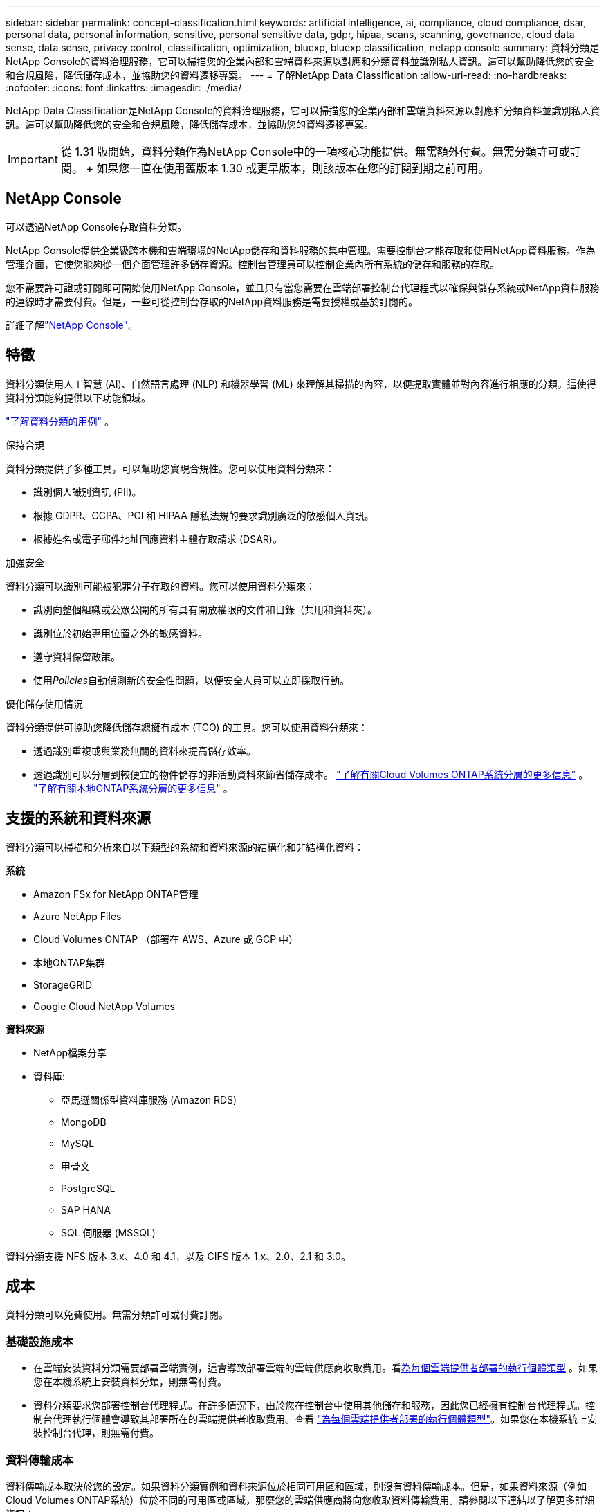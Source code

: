 ---
sidebar: sidebar 
permalink: concept-classification.html 
keywords: artificial intelligence, ai, compliance, cloud compliance, dsar, personal data, personal information, sensitive, personal sensitive data, gdpr, hipaa, scans, scanning,  governance, cloud data sense, data sense, privacy control, classification, optimization, bluexp, bluexp classification, netapp console 
summary: 資料分類是NetApp Console的資料治理服務，它可以掃描您的企業內部和雲端資料來源以對應和分類資料並識別私人資訊。這可以幫助降低您的安全和合規風險，降低儲存成本，並協助您的資料遷移專案。 
---
= 了解NetApp Data Classification
:allow-uri-read: 
:no-hardbreaks: 
:nofooter: 
:icons: font
:linkattrs: 
:imagesdir: ./media/


[role="lead"]
NetApp Data Classification是NetApp Console的資料治理服務，它可以掃描您的企業內部和雲端資料來源以對應和分類資料並識別私人資訊。這可以幫助降低您的安全和合規風險，降低儲存成本，並協助您的資料遷移專案。


IMPORTANT: 從 1.31 版開始，資料分類作為NetApp Console中的一項核心功能提供。無需額外付費。無需分類許可或訂閱。  + 如果您一直在使用舊版本 1.30 或更早版本，則該版本在您的訂閱到期之前可用。



== NetApp Console

可以透過NetApp Console存取資料分類。

NetApp Console提供企業級跨本機和雲端環境的NetApp儲存和資料服務的集中管理。需要控制台才能存取和使用NetApp資料服務。作為管理介面，它使您能夠從一個介面管理許多儲存資源。控制台管理員可以控制企業內所有系統的儲存和服務的存取。

您不需要許可證或訂閱即可開始使用NetApp Console，並且只有當您需要在雲端部署控制台代理程式以確保與儲存系統或NetApp資料服務的連線時才需要付費。但是，一些可從控制台存取的NetApp資料服務是需要授權或基於訂閱的。

詳細了解link:https://docs.netapp.com/us-en/console-setup-admin/concept-overview.html["NetApp Console"^]。



== 特徵

資料分類使用人工智慧 (AI)、自然語言處理 (NLP) 和機器學習 (ML) 來理解其掃描的內容，以便提取實體並對內容進行相應的分類。這使得資料分類能夠提供以下功能領域。

link:https://www.netapp.com/data-services/classification/["了解資料分類的用例"^] 。

.保持合規
資料分類提供了多種工具，可以幫助您實現合規性。您可以使用資料分類來：

* 識別個人識別資訊 (PII)。
* 根據 GDPR、CCPA、PCI 和 HIPAA 隱私法規的要求識別廣泛的敏感個人資訊。
* 根據姓名或電子郵件地址回應資料主體存取請求 (DSAR)。


.加強安全
資料分類可以識別可能被犯罪分子存取的資料。您可以使用資料分類來：

* 識別向整個組織或公眾公開的所有具有開放權限的文件和目錄（共用和資料夾）。
* 識別位於初始專用位置之外的敏感資料。
* 遵守資料保留政策。
* 使用__Policies__自動偵測新的安全性問題，以便安全人員可以立即採取行動。


.優化儲存使用情況
資料分類提供可協助您降低儲存總擁有成本 (TCO) 的工具。您可以使用資料分類來：

* 透過識別重複或與業務無關的資料來提高儲存效率。
* 透過識別可以分層到較便宜的物件儲存的非活動資料來節省儲存成本。 https://docs.netapp.com/us-en/bluexp-cloud-volumes-ontap/concept-data-tiering.html["了解有關Cloud Volumes ONTAP系統分層的更多信息"^] 。 https://docs.netapp.com/us-en/data-services-tiering/concept-cloud-tiering.html["了解有關本地ONTAP系統分層的更多信息"^] 。




== 支援的系統和資料來源

資料分類可以掃描和分析來自以下類型的系統和資料來源的結構化和非結構化資料：

*系統*

* Amazon FSx for NetApp ONTAP管理
* Azure NetApp Files
* Cloud Volumes ONTAP （部署在 AWS、Azure 或 GCP 中）
* 本地ONTAP集群
* StorageGRID
* Google Cloud NetApp Volumes


*資料來源*

* NetApp檔案分享
* 資料庫:
+
** 亞馬遜關係型資料庫服務 (Amazon RDS)
** MongoDB
** MySQL
** 甲骨文
** PostgreSQL
** SAP HANA
** SQL 伺服器 (MSSQL)




資料分類支援 NFS 版本 3.x、4.0 和 4.1，以及 CIFS 版本 1.x、2.0、2.1 和 3.0。



== 成本

資料分類可以免費使用。無需分類許可或付費訂閱。



=== 基礎設施成本

* 在雲端安裝資料分類需要部署雲端實例，這會導致部署雲端的雲端供應商收取費用。看<<資料分類實例,為每個雲端提供者部署的執行個體類型>> 。如果您在本機系統上安裝資料分類，則無需付費。
* 資料分類要求您部署控制台代理程式。在許多情況下，由於您在控制台中使用其他儲存和服務，因此您已經擁有控制台代理程式。控制台代理執行個體會導致其部署所在的雲端提供者收取費用。查看 https://docs.netapp.com/us-en/console-setup-admin/task-install-connector-on-prem.html["為每個雲端提供者部署的執行個體類型"^]。如果您在本機系統上安裝控制台代理，則無需付費。




=== 資料傳輸成本

資料傳輸成本取決於您的設定。如果資料分類實例和資料來源位於相同可用區和區域，則沒有資料傳輸成本。但是，如果資料來源（例如Cloud Volumes ONTAP系統）位於不同的可用區或區域，那麼您的雲端供應商將向您收取資料傳輸費用。請參閱以下連結以了解更多詳細資訊：

* https://aws.amazon.com/ec2/pricing/on-demand/["AWS：Amazon Elastic Compute Cloud (Amazon EC2) 定價"^]
* https://azure.microsoft.com/en-us/pricing/details/bandwidth/["Microsoft Azure：頻寬定價詳情"^]
* https://cloud.google.com/storage-transfer/pricing["Google Cloud：儲存傳輸服務定價"^]




== 資料分類實例

當您在雲端部署資料分類時，控制台會將執行個體部署在與控制台代理相同的子網路中。 https://docs.netapp.com/us-en/console-setup-admin/concept-connectors.html["了解有關控制台代理的更多資訊。"^]

image:diagram_cloud_compliance_instance.png["此圖表顯示了在您的雲端提供者中執行的控制台實例和資料分類實例。"]

請注意預設實例的以下幾點：

* 在 AWS 中，資料分類在 https://aws.amazon.com/ec2/instance-types/m6i/["m6i.4xlarge 實例"^]帶有 500 GiB GP2 磁碟。作業系統映像是 Amazon Linux 2。在 AWS 中部署時，如果您要掃描少量數據，則可以選擇較小的執行個體大小。
* 在 Azure 中，資料分類在link:https://docs.microsoft.com/en-us/azure/virtual-machines/dv3-dsv3-series#dsv3-series["Standard_D16s_v3 VM"^]帶有 500 GiB 磁碟。作業系統映像是 Ubuntu 22.04。
* 在 GCP 中，資料分類在link:https://cloud.google.com/compute/docs/general-purpose-machines#n2_machines["n2-standard-16 虛擬機"^]配備 500 GiB 標準持久性磁碟。作業系統映像是 Ubuntu 22.04。
* 在預設實例不可用的區域中，資料分類在備用實例上運行。link:reference-instance-types.html["查看替代實例類型"] 。
* 此實例名為 _CloudCompliance_，並帶有與之連接的產生的雜湊值（UUID）。例如：_CloudCompliance-16bb6564-38ad-4080-9a92-36f5fd2f71c7_
* 每個控制台代理程式僅部署一個資料分類實例。


您也可以在您的場所內的 Linux 主機上或您首選的雲端提供者的主機上部署資料分類。無論您選擇哪一種安裝方法，軟體的功能都完全相同。只要實例可以存取互聯網，資料分類軟體的升級就會自動進行。


TIP: 實例應始終保持運行，因為資料分類會持續掃描資料。

*在不同的實例類型上部署*

查看實例類型的以下規範：

[cols="18,31,51"]
|===
| 系統大小 | 規格 | 限制 


| 特大號 | 32 個 CPU、128 GB RAM、1 TiB SSD | 最多可掃描 5 億個文件。 


| 大（預設） | 16 個 CPU、64 GB RAM、500 GiB SSD | 最多可掃描 2.5 億個文件。 
|===
在 Azure 或 GCP 中部署資料分類時，如果您想使用較小的實例類型，請發送電子郵件至 ng-contact-data-sense@netapp.com 尋求協助。



== 資料分類掃描的工作原理

從高層次來看，資料分類掃描的工作原理如下：

. 您在控制台中部署資料分類實例。
. 您可以在一個或多個資料來源上啟用進階映射（稱為「僅映射」掃描）或深層掃描（稱為「映射和分類」掃描）。
. 資料分類使用人工智慧學習過程掃描資料。
. 您可以使用提供的儀表板和報告工具來幫助您實現合規性和治理工作。


啟用資料分類並選擇要掃描的儲存庫（這些是磁碟區、資料庫模式或其他使用者資料）後，它會立即開始掃描資料以識別個人和敏感資料。在大多數情況下，您應該專注於掃描即時生產數據，而不是備份、鏡像或 DR 網站。然後，資料分類會對應您的組織數據，對每個檔案進行分類，並識別和提取資料中的實體和預定義模式。掃描結果是個人資訊、敏感個人資訊、資料類別和文件類型的索引。

資料分類透過安裝 NFS 和 CIFS 磁碟區像任何其他客戶端一樣連接到資料。  NFS 磁碟區會自動以唯讀方式訪問，而您需要提供 Active Directory 憑證來掃描 CIFS 磁碟區。

image:diagram_cloud_compliance_scan.png["此圖表顯示了在您的雲端提供者中執行的控制台實例和資料分類實例。資料分類實例連接到 NFS 和 CIFS 捲和資料庫以對其進行掃描。"]

初步掃描後，資料分類將以循環方式持續掃描您的資料以偵測增量變化。這就是為什麼保持實例運行很重要。

您可以在磁碟區層級或資料庫模式層級啟用和停用掃描。


NOTE: 資料分類不會對其可以掃描的資料量施加限制。每個控制台代理程式支援掃描和顯示 500 TiB 的資料。要掃描超過 500 TiB 的數據，link:https://docs.netapp.com/us-en/console-setup-admin/concept-connectors.html#connector-installation["安裝另一個控制台代理"^]然後link:https://docs.netapp.com/us-en/data-services-data-classification/task-deploy-overview.html["部署另一個資料分類實例"]。 + 控制台 UI 顯示來自單一連接器的資料。有關查看來自多個控制台代理的資料的提示，請參閱link:https://docs.netapp.com/us-en/console-setup-admin/task-manage-multiple-connectors.html#switch-between-connectors["使用多個控制台代理"^]。



== 映射掃描和分類掃描之間有什麼區別

您可以在資料分類中進行兩種類型的掃描：

* **僅映射掃描**僅提供資料的進階概覽，並在選定的資料來源上執行。僅映射掃描比映射和分類掃描花費的時間更少，因為它們不存取文件來查看其中的資料。您可能希望首先執行此操作來確定研究領域，然後對這些領域執行地圖和分類掃描。
* **地圖和分類掃描** 為您的資料提供深層掃描。


有關映射掃描和分類掃描之間的差異的詳細信息，請參閱link:task-scanning-overview.html["映射和分類掃描之間有什麼區別？"]。



== 資料分類所分類的信息

資料分類收集、索引並分配以下資料的類別：

* 關於文件的*標準元資料*：文件類型、大小、建立和修改日期等等。
* *個人資料*：個人識別資訊 (PII)，例如電子郵件地址、身分證號碼或信用卡號，資料分類使用檔案中的特定單字、字串和模式進行識別。link:task-controlling-private-data.html#view-files-that-contain-personal-data["了解有關個人資料的更多信息"^] 。
* *敏感個人資訊*：《一般資料保護規範》（GDPR）和其他隱私法規定義的特殊類型的敏感個人資訊（SPII），例如健康資料、種族血統或政治觀點。link:task-controlling-private-data.html#view-files-that-contain-sensitive-personal-data["了解有關敏感個人資料的更多信息"^] 。
* *類別*：資料分類將掃描的資料分為不同類型的類別。類別是基於 AI 對每個文件的內容和元資料的分析的主題。link:task-controlling-private-data.html#view-files-by-categories["了解有關類別的更多信息"^] 。
* *類型*：資料分類取得其掃描的資料並按文件類型細分。link:task-controlling-private-data.html#view-files-by-file-types["了解有關類型的更多信息"^] 。
* *名稱實體識別*：資料分類使用人工智慧從文件中提取人們的自然名稱。link:task-generating-compliance-reports.html["了解如何回應資料主體存取請求"^] 。




== 網路概述

資料分類可以在您選擇的任何地方部署單一伺服器或叢集：在雲端或本地端。伺服器透過標準協定連接到資料來源，並在 Elasticsearch 叢集中對結果進行索引，該叢集也部署在同一台伺服器上。這使得能夠支援多雲、跨雲端、私有雲和本地環境。

控制台使用安全性群組部署資料分類實例，該安全性群組啟用來自控制台代理程式的入站 HTTP 連線。

當您在 SaaS 模式下使用控制台時，與控制台的連線透過 HTTPS 提供，並且您的瀏覽器和資料分類實例之間發送的私人資料使用 TLS 1.2 進行端對端加密保護，這表示NetApp和第三方無法讀取它。

出站規則完全開放。需要網路存取來安裝和升級資料分類軟體以及發送使用情況指標。

如果您有嚴格的網路要求，link:task-deploy-cloud-compliance.html#prerequisites["了解資料分類聯繫的端點"^] 。
